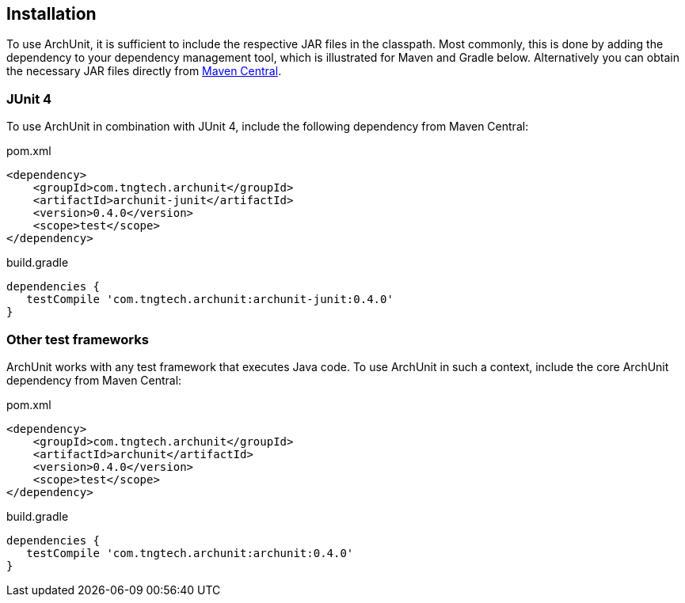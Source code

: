 == Installation

To use ArchUnit, it is sufficient to include the respective JAR files in the classpath.
Most commonly, this is done by adding the dependency to your dependency management tool,
which is illustrated for Maven and Gradle below. Alternatively you
can obtain the necessary JAR files directly from
http://search.maven.org/#search%7Cga%7C1%7Cg%3A%22com.tngtech.archunit%22[Maven Central].

=== JUnit 4

To use ArchUnit in combination with JUnit 4, include the following dependency from
Maven Central:

[source,xml,options="nowrap"]
.pom.xml
----
<dependency>
    <groupId>com.tngtech.archunit</groupId>
    <artifactId>archunit-junit</artifactId>
    <version>0.4.0</version>
    <scope>test</scope>
</dependency>
----

[source,groovy,options="nowrap"]
.build.gradle
----
dependencies {
   testCompile 'com.tngtech.archunit:archunit-junit:0.4.0'
}
----

=== Other test frameworks

ArchUnit works with any test framework that executes Java code. To use ArchUnit in such a
context, include the core ArchUnit dependency from Maven Central:

[source,xml,options="nowrap"]
.pom.xml
----
<dependency>
    <groupId>com.tngtech.archunit</groupId>
    <artifactId>archunit</artifactId>
    <version>0.4.0</version>
    <scope>test</scope>
</dependency>
----

[source,groovy,options="nowrap"]
.build.gradle
----
dependencies {
   testCompile 'com.tngtech.archunit:archunit:0.4.0'
}
----